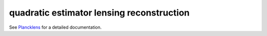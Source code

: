 quadratic estimator lensing reconstruction
===========================================

See `Plancklens`_ for a detailed documentation.

.. _`Plancklens`: https://plancklens.readthedocs.io/en/latest/